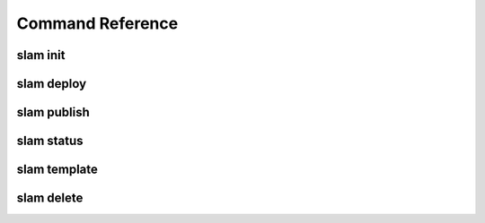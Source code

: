 =================
Command Reference
=================

slam init
=========

slam deploy
===========

slam publish
============

slam status
===========

slam template
=============

slam delete
===========
